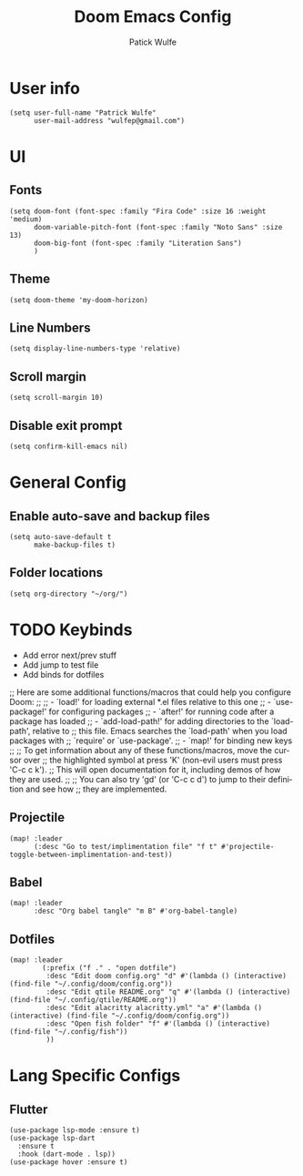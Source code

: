 #+TITLE: Doom Emacs Config
#+AUTHOR: Patick Wulfe
#+LANGUAGE: en
#+PROPERTY: header-args:emacs-lisp :tangle config.el

* User info
#+begin_src elisp
(setq user-full-name "Patrick Wulfe"
      user-mail-address "wulfep@gmail.com")
#+end_src

* UI
** Fonts
#+begin_src elisp
(setq doom-font (font-spec :family "Fira Code" :size 16 :weight 'medium)
      doom-variable-pitch-font (font-spec :family "Noto Sans" :size 13)
      doom-big-font (font-spec :family "Literation Sans")
      )
#+end_src

** Theme
#+begin_src elisp
(setq doom-theme 'my-doom-horizon)
#+end_src

** Line Numbers
#+begin_src elisp
(setq display-line-numbers-type 'relative)
#+end_src

** Scroll margin
#+begin_src elisp
(setq scroll-margin 10)
#+end_src

** Disable exit prompt
#+begin_src elisp
(setq confirm-kill-emacs nil)
#+end_src

* General Config
** Enable auto-save and backup files
#+begin_src elisp
(setq auto-save-default t
      make-backup-files t)
#+end_src

** Folder locations
#+begin_src elisp
(setq org-directory "~/org/")
#+end_src

* TODO Keybinds
- Add error next/prev stuff
- Add jump to test file
- Add binds for dotfiles

;; Here are some additional functions/macros that could help you configure Doom:
;;
;; - `load!' for loading external *.el files relative to this one
;; - `use-package!' for configuring packages
;; - `after!' for running code after a package has loaded
;; - `add-load-path!' for adding directories to the `load-path', relative to
;;   this file. Emacs searches the `load-path' when you load packages with
;;   `require' or `use-package'.
;; - `map!' for binding new keys
;;
;; To get information about any of these functions/macros, move the cursor over
;; the highlighted symbol at press 'K' (non-evil users must press 'C-c c k').
;; This will open documentation for it, including demos of how they are used.
;;
;; You can also try 'gd' (or 'C-c c d') to jump to their definition and see how
;; they are implemented.
** Projectile
#+begin_src elisp
(map! :leader
      (:desc "Go to test/implimentation file" "f t" #'projectile-toggle-between-implimentation-and-test))
#+end_src

** Babel
#+begin_src elisp
(map! :leader
      :desc "Org babel tangle" "m B" #'org-babel-tangle)
#+end_src

** Dotfiles
#+begin_src elisp
(map! :leader
        (:prefix ("f ." . "open dotfile")
         :desc "Edit doom config.org" "d" #'(lambda () (interactive) (find-file "~/.config/doom/config.org"))
         :desc "Edit qtile README.org" "q" #'(lambda () (interactive) (find-file "~/.config/qtile/README.org"))
         :desc "Edit alacritty alacritty.yml" "a" #'(lambda () (interactive) (find-file "~/.config/doom/config.org"))
         :desc "Open fish folder" "f" #'(lambda () (interactive) (find-file "~/.config/fish"))
         ))
#+end_src

* Lang Specific Configs
** Flutter
#+begin_src elisp
(use-package lsp-mode :ensure t)
(use-package lsp-dart
  :ensure t
  :hook (dart-mode . lsp))
(use-package hover :ensure t)
#+end_src
